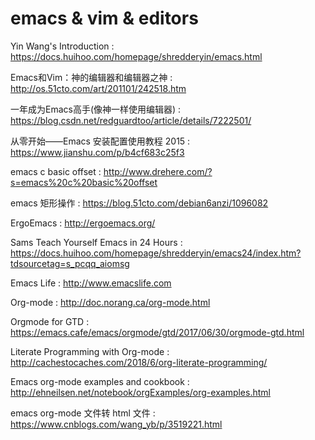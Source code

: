 * emacs & vim & editors
Yin Wang's Introduction : https://docs.huihoo.com/homepage/shredderyin/emacs.html

Emacs和Vim：神的编辑器和编辑器之神 : http://os.51cto.com/art/201101/242518.htm

一年成为Emacs高手(像神一样使用编辑器) : https://blog.csdn.net/redguardtoo/article/details/7222501/

从零开始——Emacs 安装配置使用教程 2015 : https://www.jianshu.com/p/b4cf683c25f3

emacs c basic offset : http://www.drehere.com/?s=emacs%20c%20basic%20offset

emacs 矩形操作 : https://blog.51cto.com/debian6anzi/1096082

ErgoEmacs : http://ergoemacs.org/

Sams Teach Yourself Emacs in 24 Hours : https://docs.huihoo.com/homepage/shredderyin/emacs24/index.htm?tdsourcetag=s_pcqq_aiomsg

Emacs Life : http://www.emacslife.com

Org-mode : http://doc.norang.ca/org-mode.html

Orgmode for GTD : https://emacs.cafe/emacs/orgmode/gtd/2017/06/30/orgmode-gtd.html

Literate Programming with Org-mode : http://cachestocaches.com/2018/6/org-literate-programming/

Emacs org-mode examples and cookbook : http://ehneilsen.net/notebook/orgExamples/org-examples.html

emacs org-mode 文件转 html 文件 : https://www.cnblogs.com/wang_yb/p/3519221.html
